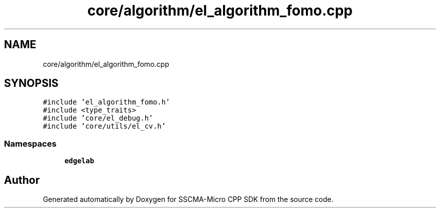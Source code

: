.TH "core/algorithm/el_algorithm_fomo.cpp" 3 "Sun Sep 17 2023" "Version v2023.09.15" "SSCMA-Micro CPP SDK" \" -*- nroff -*-
.ad l
.nh
.SH NAME
core/algorithm/el_algorithm_fomo.cpp
.SH SYNOPSIS
.br
.PP
\fC#include 'el_algorithm_fomo\&.h'\fP
.br
\fC#include <type_traits>\fP
.br
\fC#include 'core/el_debug\&.h'\fP
.br
\fC#include 'core/utils/el_cv\&.h'\fP
.br

.SS "Namespaces"

.in +1c
.ti -1c
.RI " \fBedgelab\fP"
.br
.in -1c
.SH "Author"
.PP 
Generated automatically by Doxygen for SSCMA-Micro CPP SDK from the source code\&.
